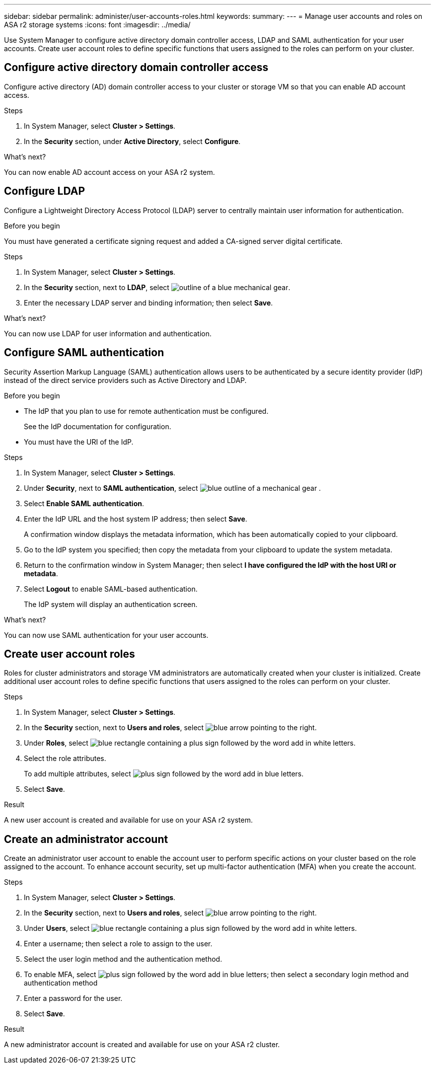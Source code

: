 ---
sidebar: sidebar
permalink: administer/user-accounts-roles.html
keywords: 
summary:
---
= Manage user accounts and roles on ASA r2 storage systems
:icons: font
:imagesdir: ../media/

[.lead]
Use System Manager to configure active directory domain controller access, LDAP and SAML authentication for your user accounts.  Create user account roles to define specific functions that users assigned to the roles can perform on your cluster.

== Configure active directory domain controller access

Configure active directory (AD) domain controller access to your cluster or storage VM so that you can enable AD account access. 

.Steps

. In System Manager, select *Cluster > Settings*.
. In the *Security* section, under *Active Directory*, select *Configure*.

.What's next?

You can now enable AD account access on your ASA r2 system.

== Configure LDAP

Configure a Lightweight Directory Access Protocol (LDAP) server to centrally maintain user information for authentication. 

.Before you begin

You must have generated a certificate signing request and added a CA-signed server digital certificate.

.Steps

. In System Manager, select *Cluster > Settings*.
. In the *Security* section, next to *LDAP*, select image:icon_gear_white_bg.png[outline of a blue mechanical gear].
. Enter the necessary LDAP server and binding information; then select *Save*.

.What's next?

You can now use LDAP for user information and authentication.

== Configure SAML authentication

Security Assertion Markup Language (SAML) authentication allows users to be authenticated by a secure identity provider (IdP) instead of the direct service providers such as Active Directory and LDAP.

.Before you begin

* The IdP that you plan to use for remote authentication must be configured.
+
See the IdP documentation for configuration.
* You must have the URI of the IdP.

.Steps

. In System Manager, select *Cluster > Settings*.
. Under *Security*, next to *SAML authentication*, select image:icon_gear_white_bg.png[blue outline of a mechanical gear] .
. Select *Enable SAML authentication*.
. Enter the IdP URL and the host system IP address; then select *Save*.
+
A confirmation window displays the metadata information, which has been automatically copied to your clipboard.
. Go to the IdP system you specified; then copy the metadata from your clipboard to update the system metadata.
. Return to the confirmation window in System Manager; then select *I have configured the IdP with the host URI or metadata*.
. Select *Logout* to enable SAML-based authentication.
+
The IdP system will display an authentication screen.

.What's next?

You can now use SAML authentication for your user accounts.

== Create user account roles

Roles for cluster administrators and storage VM administrators are automatically created when your cluster is initialized. Create additional user account roles to define specific functions that users assigned to the roles can perform on your cluster.  

.Steps

. In System Manager, select *Cluster > Settings*.
. In the *Security* section, next to *Users and roles*, select image:icon_arrow.gif[blue arrow pointing to the right].
. Under *Roles*, select image:icon_add_blue_bg.png[blue rectangle containing a plus sign followed by the word add in white letters].
. Select the role attributes.
+
To add multiple attributes, select image:icon_add.gif[plus sign followed by the word add in blue letters].
. Select *Save*.

.Result

A new user account is created and available for use on your ASA r2 system.

== Create an administrator account 

Create an administrator user account to enable the account user to perform specific actions on your cluster based on the role assigned to the account. To enhance account security, set up multi-factor authentication (MFA) when you create the account.

.Steps

. In System Manager, select *Cluster > Settings*.
. In the *Security* section, next to *Users and roles*, select image:icon_arrow.gif[blue arrow pointing to the right].
. Under *Users*, select image:icon_add_blue_bg.png[blue rectangle containing a plus sign followed by the word add in white letters]. 
. Enter a username; then select a role to assign to the user.
. Select the user login method and the authentication method.
. To enable MFA, select image:icon_add.gif[plus sign followed by the word add in blue letters]; then select a secondary login method and authentication method 
. Enter a password for the user.
. Select *Save*.

.Result

A new administrator account is created and available for use on your ASA r2 cluster.

// ONTAPDOC 1930, 2024 Sept 24